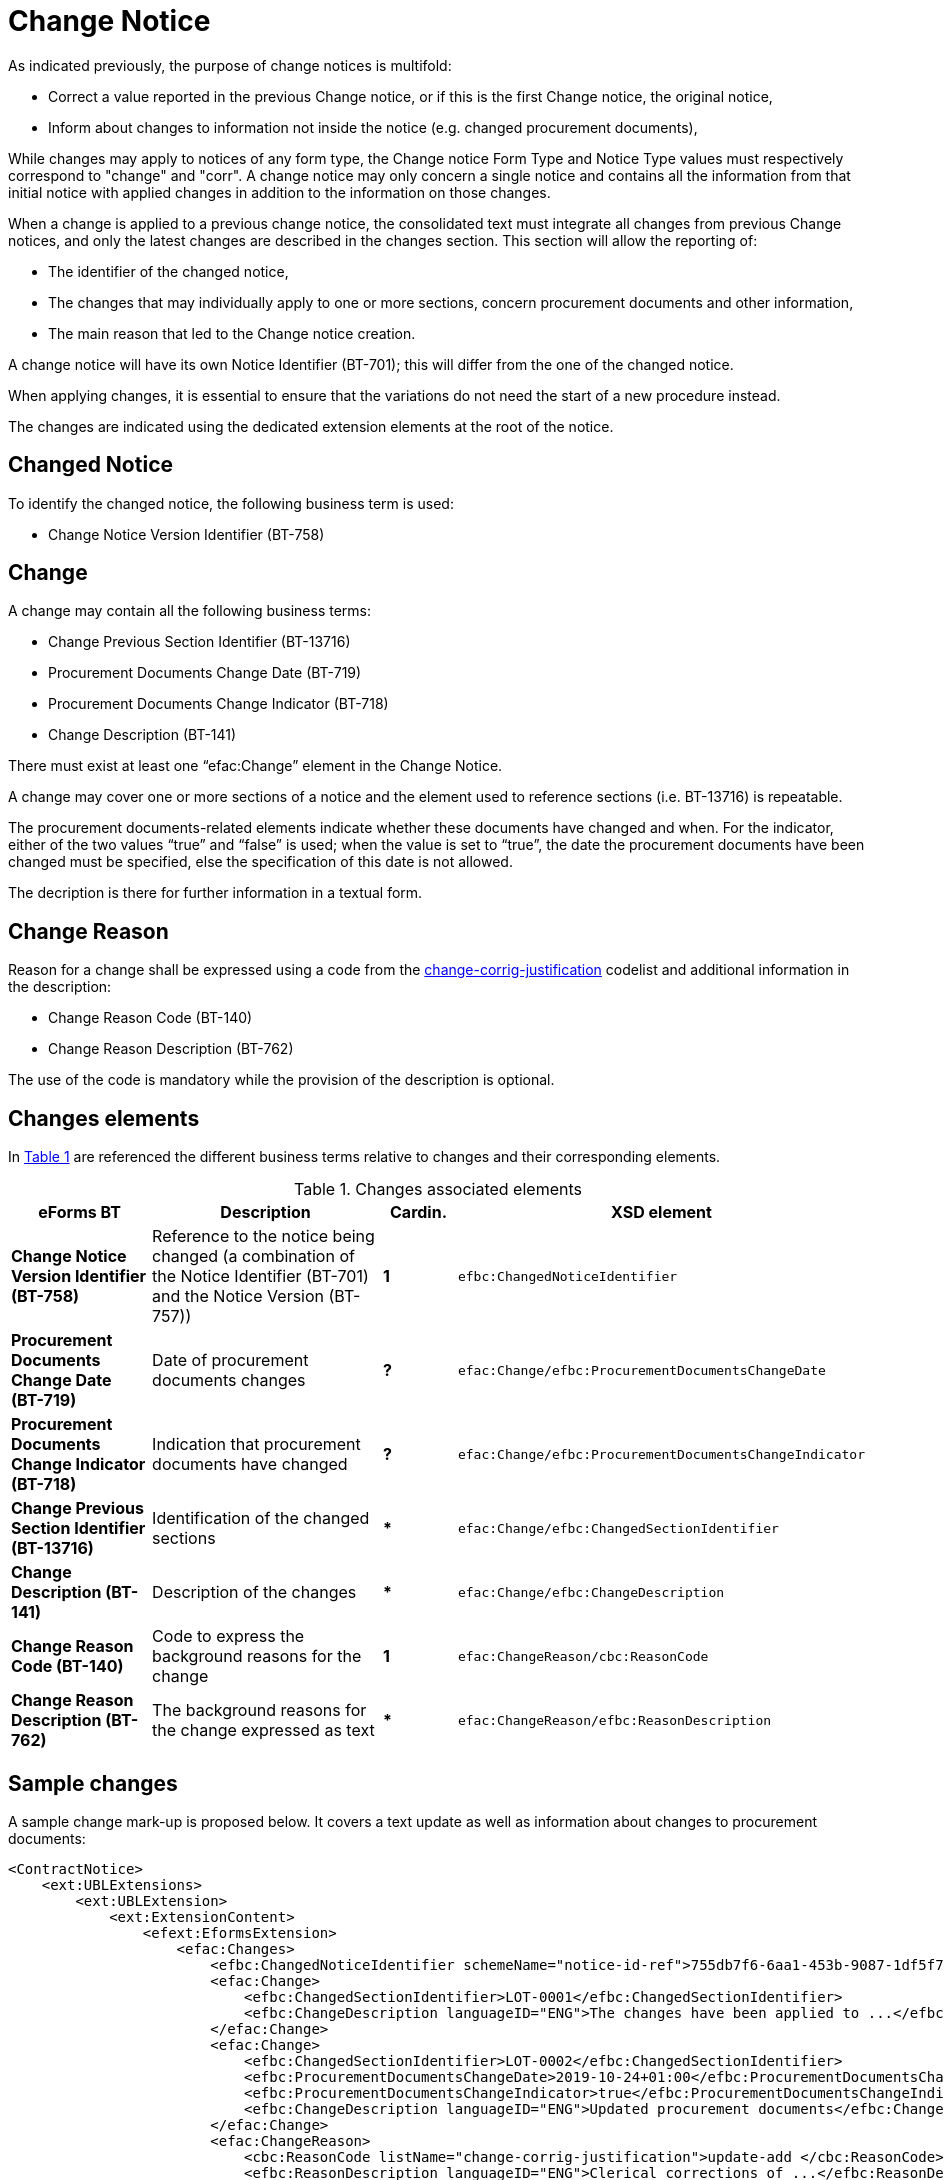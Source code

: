 :xrefstyle: short

= Change Notice

As indicated previously, the purpose of change notices is multifold:

* Correct a value reported in the previous Change notice, or if this is 
the first Change notice, the original notice,

* Inform about changes to information not inside the notice
(e.g. changed procurement documents),

While changes may apply to notices of any form type, the Change notice 
Form Type and Notice Type values must respectively correspond to 
"change" and "corr". A change notice may only concern a single notice 
and  contains all the information from that initial notice with applied 
changes in addition to the information on those changes.

When a change is applied to a previous change notice, the consolidated
text must integrate all changes from previous Change notices, and only 
the latest changes are described in the changes section. This section 
will allow the reporting of:

* The identifier of the changed notice,

* The changes that may individually apply to one or more sections,
concern procurement documents and other information,

* The main reason that led to the Change notice creation.

A change notice will have its own Notice Identifier (BT-701); this will 
differ from the one of the changed notice.

When applying changes, it is essential to ensure that the variations do
not need the start of a new procedure instead.

The changes are indicated using the dedicated extension elements at the
root of the notice.

[[changedNoticeSection]]
== Changed Notice

To identify the changed notice, the following business term is used:

* Change Notice Version Identifier (BT-758)

[[changeSection]]
== Change

A change may contain all the following business terms:

* Change Previous Section Identifier (BT-13716)

* Procurement Documents Change Date (BT-719)

* Procurement Documents Change Indicator (BT-718)

* Change Description (BT-141)

There must exist at least one “efac:Change” element in the Change Notice.

A change may cover one or more sections of a notice and the element used to
reference sections (i.e. BT-13716) is repeatable.

The procurement documents-related elements indicate whether these
documents have changed and when. For the indicator, either of the two values “true”
and “false” is used; when the value is set to “true”, the date the
procurement documents have been changed must be specified, else the
specification of this date is not allowed. 

The decription is there for further information in a textual form.

[[changeReasonSection]]
== Change Reason

Reason for a change shall be expressed using a code from the
https://op.europa.eu/web/eu-vocabularies/at-dataset/-/resource/dataset/change-corrig-justification[change-corrig-justification]
codelist and additional information in the description:

* Change Reason Code (BT-140)

* Change Reason Description (BT-762)

The use of the code is mandatory while the provision of the description
is optional.

[[changesElementsSection]]
== Changes elements

In <<changesAssociatedElementsTable>> are referenced the different business terms relative to
changes and their corresponding elements.

[[changesAssociatedElementsTable]]
.Changes associated elements
[cols="<.^20%,<.^40%,^.^10%,<.^30%",]
|===
^|*eForms BT* ^|*Description* |*Cardin.* ^|*XSD element* 

|*Change Notice Version Identifier (BT-758)* |Reference to the notice being 
changed (a combination of the Notice Identifier (BT-701) and the Notice 
Version (BT-757)) |*1* a|
[source,xpath]
----
efbc:ChangedNoticeIdentifier
---- 

|*Procurement Documents Change Date (BT-719)* |Date of procurement
documents changes |*?* a|
[source,xpath]
----
efac:Change/efbc:ProcurementDocumentsChangeDate
---- 

|*Procurement Documents Change Indicator (BT-718)* |Indication that
procurement documents have changed |*?*
a|
[source,xpath]
----
efac:Change/efbc:ProcurementDocumentsChangeIndicator
---- 

|*Change Previous Section Identifier (BT-13716)* |Identification of the
changed sections |*** a|
[source,xpath]
----
efac:Change/efbc:ChangedSectionIdentifier
----

|*Change Description (BT-141)* |Description of the changes |***
a|
[source,xpath]
----
efac:Change/efbc:ChangeDescription
---- 

|*Change Reason Code (BT-140)* |Code to express the background
reasons for the change |*1* a|
[source,xpath]
----
efac:ChangeReason/cbc:ReasonCode
---- 

|*Change Reason Description (BT-762)* |The background reasons
for the change expressed as text |*** a|
[source,xpath]
----
efac:ChangeReason/efbc:ReasonDescription
---- 
|===

[[sampleChangesSection]]
== Sample changes

A sample change mark-up is proposed below. It covers a text update as
well as information about changes to procurement documents:

[source,xml]
----
<ContractNotice>
    <ext:UBLExtensions>
        <ext:UBLExtension>
            <ext:ExtensionContent>
                <efext:EformsExtension>
                    <efac:Changes>
                        <efbc:ChangedNoticeIdentifier schemeName="notice-id-ref">755db7f6-6aa1-453b-9087-1df5f7725112-02</efbc:ChangedNoticeIdentifier>
                        <efac:Change>
                            <efbc:ChangedSectionIdentifier>LOT-0001</efbc:ChangedSectionIdentifier>
                            <efbc:ChangeDescription languageID="ENG">The changes have been applied to ...</efbc:ChangeDescription>
                        </efac:Change>
                        <efac:Change>
                            <efbc:ChangedSectionIdentifier>LOT-0002</efbc:ChangedSectionIdentifier>
                            <efbc:ProcurementDocumentsChangeDate>2019-10-24+01:00</efbc:ProcurementDocumentsChangeDate>    
                            <efbc:ProcurementDocumentsChangeIndicator>true</efbc:ProcurementDocumentsChangeIndicator>
                            <efbc:ChangeDescription languageID="ENG">Updated procurement documents</efbc:ChangeDescription>
                        </efac:Change>
                        <efac:ChangeReason>
                            <cbc:ReasonCode listName="change-corrig-justification">update-add </cbc:ReasonCode>
                            <efbc:ReasonDescription languageID="ENG">Clerical corrections of ...</efbc:ReasonDescription>
                        </efac:ChangeReason>
                    </efac:Changes>
                </efext:EformsExtension>
            </ext:ExtensionContent>
        </ext:UBLExtension>
    </ext:UBLExtensions>
    <!-- interrupted mark-up -->
</ContractNotice>
----
